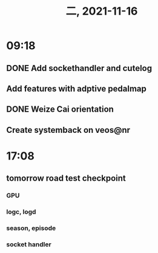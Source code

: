 #+TITLE: 二, 2021-11-16
* 09:18
** DONE Add sockethandler and cutelog
** Add features with adptive pedalmap
** DONE Weize Cai orientation
** Create systemback on veos@nr
* 17:08
** tomorrow road test checkpoint
*** GPU
*** logc, logd
*** season, episode
*** socket handler
